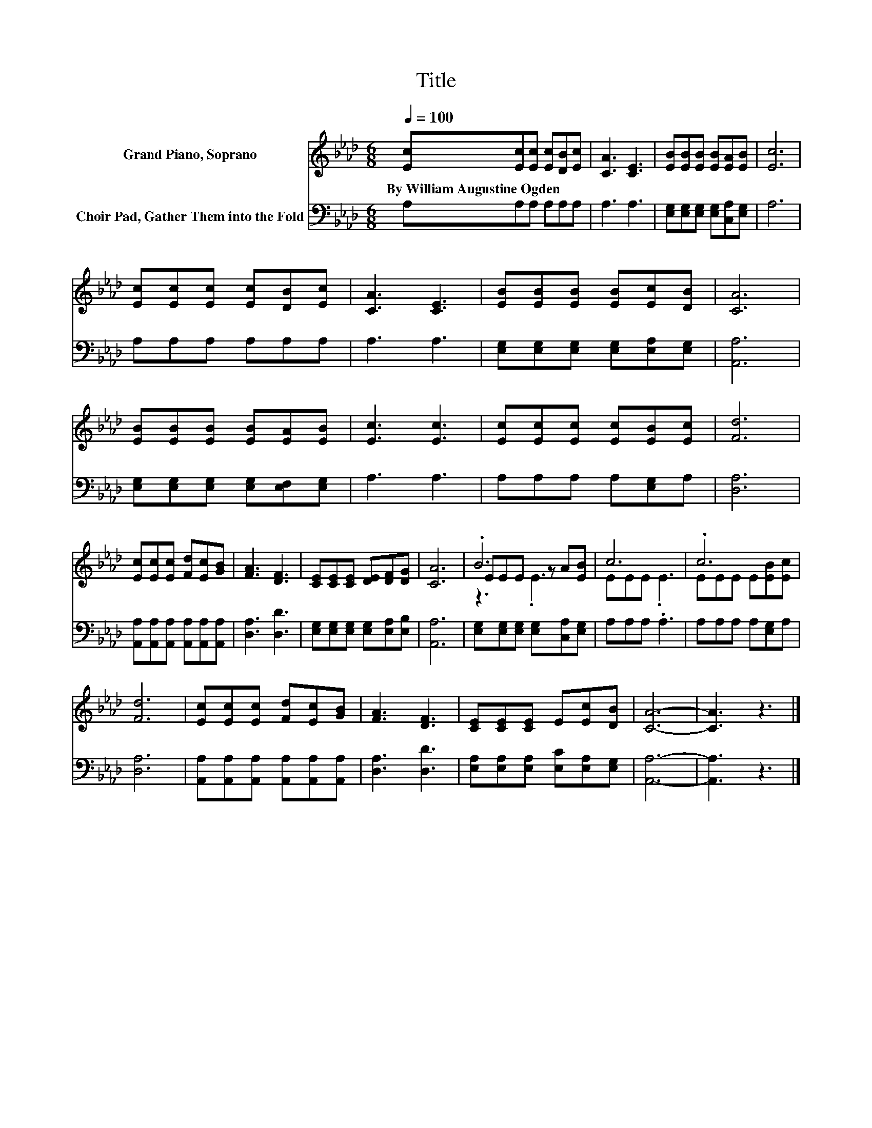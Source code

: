X:1
T:Title
%%score ( 1 2 3 ) 4
L:1/8
Q:1/4=100
M:6/8
K:Ab
V:1 treble nm="Grand Piano, Soprano"
V:2 treble 
V:3 treble 
V:4 bass nm="Choir Pad, Gather Them into the Fold"
V:1
 [Ec][Ec][Ec] [Ec][DB][Ec] | [CA]3 [CE]3 | [EB][EB][EB] [EB][EA][EB] | [Ec]6 | %4
w: By~William~Augustine~Ogden * * * * *||||
 [Ec][Ec][Ec] [Ec][DB][Ec] | [CA]3 [CE]3 | [EB][EB][EB] [EB][Ec][DB] | [CA]6 | %8
w: ||||
 [EB][EB][EB] [EB][EA][EB] | [Ec]3 [Ec]3 | [Ec][Ec][Ec] [Ec][EB][Ec] | [Fd]6 | %12
w: ||||
 [Ec][Ec][Ec] [Fd][Ec][GB] | [FA]3 [DF]3 | [CE][CE][CE] [DE][DF][DG] | [CA]6 | .B6 | c6 | .c6 | %19
w: |||||||
 [Fd]6 | [Ec][Ec][Ec] [Fd][Ec][GB] | [FA]3 [DF]3 | [CE][CE][CE] E[Ec][DB] | [CA]6- | [CA]3 z3 |] %25
w: ||||||
V:2
 x6 | x6 | x6 | x6 | x6 | x6 | x6 | x6 | x6 | x6 | x6 | x6 | x6 | x6 | x6 | x6 | EEE z A[EB] | %17
 EEE .E3 | EEE E[EB][Ec] | x6 | x6 | x6 | x6 | x6 | x6 |] %25
V:3
 x6 | x6 | x6 | x6 | x6 | x6 | x6 | x6 | x6 | x6 | x6 | x6 | x6 | x6 | x6 | x6 | z3 .E3 | x6 | x6 | %19
 x6 | x6 | x6 | x6 | x6 | x6 |] %25
V:4
 A,A,A, A,A,A, | A,3 A,3 | [E,G,][E,G,][E,G,] [E,G,][C,A,][E,G,] | A,6 | A,A,A, A,A,A, | A,3 A,3 | %6
 [E,G,][E,G,][E,G,] [E,G,][E,A,][E,G,] | [A,,A,]6 | [E,G,][E,G,][E,G,] [E,G,][E,F,][E,G,] | %9
 A,3 A,3 | A,A,A, A,[E,G,]A, | [D,A,]6 | [A,,A,][A,,A,][A,,A,] [A,,A,][A,,A,][A,,A,] | %13
 [D,A,]3 [D,D]3 | [E,G,][E,G,][E,G,] [E,G,][E,A,][E,B,] | [A,,A,]6 | %16
 [E,G,][E,G,][E,G,] [E,G,][C,A,][E,G,] | A,A,A, .A,3 | A,A,A, A,[E,G,]A, | [D,A,]6 | %20
 [A,,A,][A,,A,][A,,A,] [A,,A,][A,,A,][A,,A,] | [D,A,]3 [D,D]3 | %22
 [E,A,][E,A,][E,A,] [E,C][E,A,][E,G,] | [A,,A,]6- | [A,,A,]3 z3 |] %25

